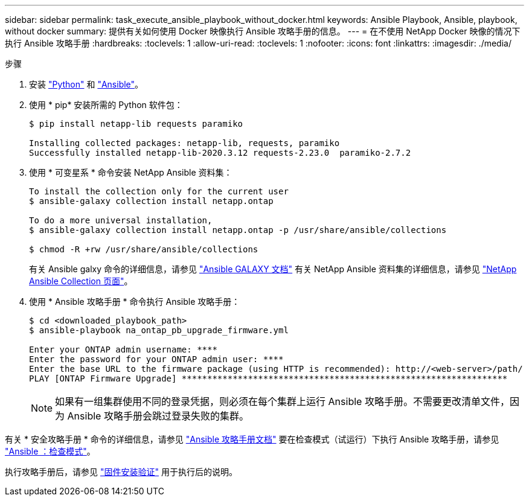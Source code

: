 ---
sidebar: sidebar 
permalink: task_execute_ansible_playbook_without_docker.html 
keywords: Ansible Playbook, Ansible, playbook, without docker 
summary: 提供有关如何使用 Docker 映像执行 Ansible 攻略手册的信息。 
---
= 在不使用 NetApp Docker 映像的情况下执行 Ansible 攻略手册
:hardbreaks:
:toclevels: 1
:allow-uri-read: 
:toclevels: 1
:nofooter: 
:icons: font
:linkattrs: 
:imagesdir: ./media/


.步骤
[role="lead"]
. 安装 link:https://docs.python.org/3/using/windows.html["Python"^] 和 link:https://docs.ansible.com/ansible/latest/installation_guide/intro_installation.html["Ansible"^]。
. 使用 * pip* 安装所需的 Python 软件包：
+
[listing]
----
$ pip install netapp-lib requests paramiko
 
Installing collected packages: netapp-lib, requests, paramiko
Successfully installed netapp-lib-2020.3.12 requests-2.23.0  paramiko-2.7.2
----
. 使用 * 可变星系 * 命令安装 NetApp Ansible 资料集：
+
[listing]
----
To install the collection only for the current user
$ ansible-galaxy collection install netapp.ontap
 
To do a more universal installation,
$ ansible-galaxy collection install netapp.ontap -p /usr/share/ansible/collections

$ chmod -R +rw /usr/share/ansible/collections
----
+
有关 Ansible galxy 命令的详细信息，请参见 link:https://docs.ansible.com/ansible/latest/cli/ansible-galaxy.html["Ansible GALAXY 文档"^] 有关 NetApp Ansible 资料集的详细信息，请参见 link:https://galaxy.ansible.com/netapp/ontap["NetApp Ansible Collection 页面"^]。

. 使用 * Ansible 攻略手册 * 命令执行 Ansible 攻略手册：
+
[listing]
----
$ cd <downloaded_playbook_path>
$ ansible-playbook na_ontap_pb_upgrade_firmware.yml
 
Enter your ONTAP admin username: ****
Enter the password for your ONTAP admin user: ****
Enter the base URL to the firmware package (using HTTP is recommended): http://<web-server>/path/
PLAY [ONTAP Firmware Upgrade] ****************************************************************
----
+

NOTE: 如果有一组集群使用不同的登录凭据，则必须在每个集群上运行 Ansible 攻略手册。不需要更改清单文件，因为 Ansible 攻略手册会跳过登录失败的集群。



有关 * 安全攻略手册 * 命令的详细信息，请参见 link:https://docs.ansible.com/ansible/latest/cli/ansible-playbook.html["Ansible 攻略手册文档"^] 要在检查模式（试运行）下执行 Ansible 攻略手册，请参见 link:https://docs.ansible.com/ansible/latest/user_guide/playbooks_checkmode.html["Ansible ：检查模式"^]。

执行攻略手册后，请参见 link:task_validate_firmware_installation.html["固件安装验证"] 用于执行后的说明。
